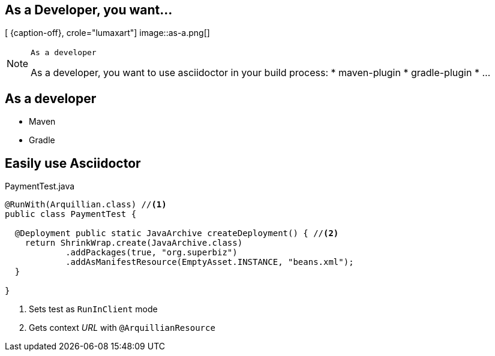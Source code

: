 [.intro.topic.lumaxart]
== As a *Developer*, you want...

[ {caption-off}, crole="lumaxart"]
image::as-a.png[]

[NOTE.speaker]
====
----
As a developer
----
As a developer, you want to use asciidoctor in your build process:
* maven-plugin
* gradle-plugin
* ...
====


[.topic]
== As a developer

* Maven
* Gradle


[.source.topic.code-small]
== Easily use Asciidoctor

[source, java]
.PaymentTest.java
----
@RunWith(Arquillian.class) //<1>
public class PaymentTest {

  @Deployment public static JavaArchive createDeployment() { //<2>
    return ShrinkWrap.create(JavaArchive.class)
            .addPackages(true, "org.superbiz")
            .addAsManifestResource(EmptyAsset.INSTANCE, "beans.xml");
  }

}
----
<1> Sets test as `RunInClient` mode
<2> Gets context _URL_ with `@ArquillianResource`
